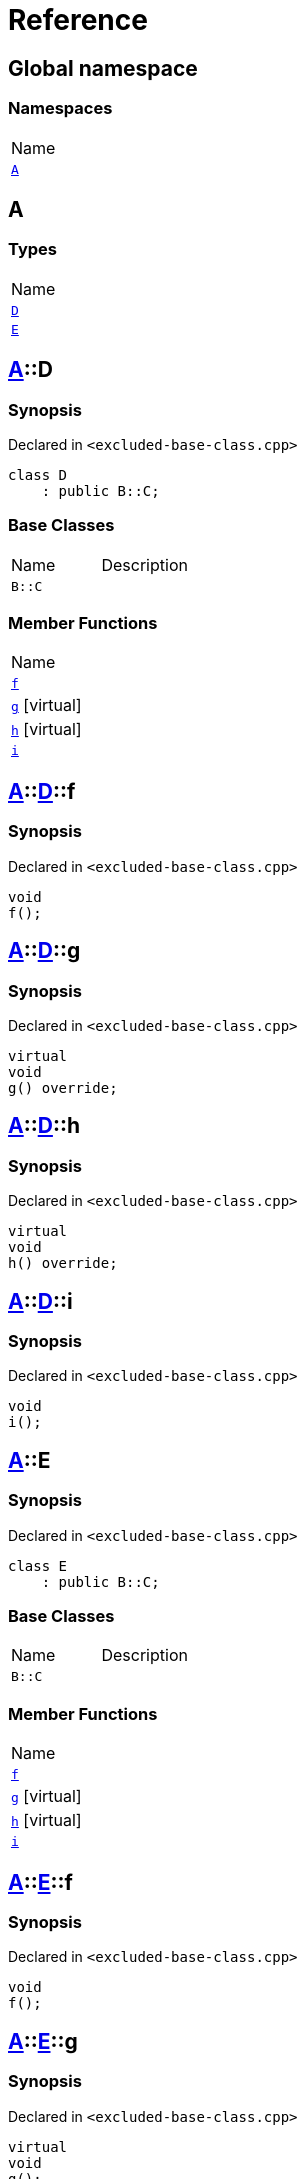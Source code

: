 = Reference
:mrdocs:

[#index]
== Global namespace

=== Namespaces

[cols=1]
|===
| Name
| <<A,`A`>> 
|===

[#A]
== A

=== Types

[cols=1]
|===
| Name
| <<A-D,`D`>> 
| <<A-E,`E`>> 
|===

[#A-D]
== <<A,A>>::D

=== Synopsis

Declared in `&lt;excluded&hyphen;base&hyphen;class&period;cpp&gt;`

[source,cpp,subs="verbatim,replacements,macros,-callouts"]
----
class D
    : public B::C;
----

=== Base Classes

[cols=2]
|===
| Name
| Description
| `B::C`
| 
|===

=== Member Functions

[cols=1]
|===
| Name
| <<A-D-f,`f`>> 
| <<A-D-g,`g`>>  [.small]#[virtual]#
| <<A-D-h,`h`>>  [.small]#[virtual]#
| <<A-D-i,`i`>> 
|===

[#A-D-f]
== <<A,A>>::<<A-D,D>>::f

=== Synopsis

Declared in `&lt;excluded&hyphen;base&hyphen;class&period;cpp&gt;`

[source,cpp,subs="verbatim,replacements,macros,-callouts"]
----
void
f();
----

[#A-D-g]
== <<A,A>>::<<A-D,D>>::g

=== Synopsis

Declared in `&lt;excluded&hyphen;base&hyphen;class&period;cpp&gt;`

[source,cpp,subs="verbatim,replacements,macros,-callouts"]
----
virtual
void
g() override;
----

[#A-D-h]
== <<A,A>>::<<A-D,D>>::h

=== Synopsis

Declared in `&lt;excluded&hyphen;base&hyphen;class&period;cpp&gt;`

[source,cpp,subs="verbatim,replacements,macros,-callouts"]
----
virtual
void
h() override;
----

[#A-D-i]
== <<A,A>>::<<A-D,D>>::i

=== Synopsis

Declared in `&lt;excluded&hyphen;base&hyphen;class&period;cpp&gt;`

[source,cpp,subs="verbatim,replacements,macros,-callouts"]
----
void
i();
----

[#A-E]
== <<A,A>>::E

=== Synopsis

Declared in `&lt;excluded&hyphen;base&hyphen;class&period;cpp&gt;`

[source,cpp,subs="verbatim,replacements,macros,-callouts"]
----
class E
    : public B::C;
----

=== Base Classes

[cols=2]
|===
| Name
| Description
| `B::C`
| 
|===

=== Member Functions

[cols=1]
|===
| Name
| <<A-E-f,`f`>> 
| <<A-E-g,`g`>>  [.small]#[virtual]#
| <<A-E-h,`h`>>  [.small]#[virtual]#
| <<A-E-i,`i`>> 
|===

[#A-E-f]
== <<A,A>>::<<A-E,E>>::f

=== Synopsis

Declared in `&lt;excluded&hyphen;base&hyphen;class&period;cpp&gt;`

[source,cpp,subs="verbatim,replacements,macros,-callouts"]
----
void
f();
----

[#A-E-g]
== <<A,A>>::<<A-E,E>>::g

=== Synopsis

Declared in `&lt;excluded&hyphen;base&hyphen;class&period;cpp&gt;`

[source,cpp,subs="verbatim,replacements,macros,-callouts"]
----
virtual
void
g();
----

[#A-E-h]
== <<A,A>>::<<A-E,E>>::h

=== Synopsis

Declared in `&lt;excluded&hyphen;base&hyphen;class&period;cpp&gt;`

[source,cpp,subs="verbatim,replacements,macros,-callouts"]
----
virtual
void
h() override;
----

[#A-E-i]
== <<A,A>>::<<A-E,E>>::i

=== Synopsis

Declared in `&lt;excluded&hyphen;base&hyphen;class&period;cpp&gt;`

[source,cpp,subs="verbatim,replacements,macros,-callouts"]
----
void
i();
----


[.small]#Created with https://www.mrdocs.com[MrDocs]#
